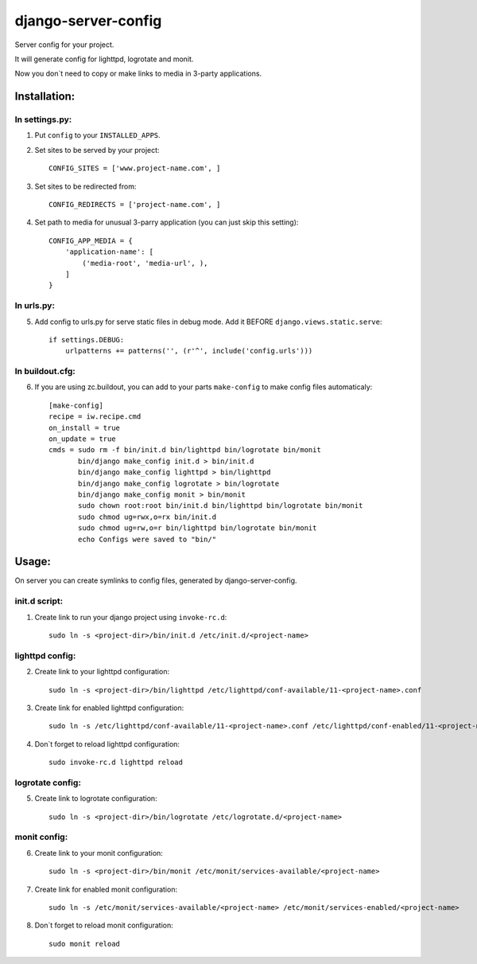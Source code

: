 ====================
django-server-config
====================

Server config for your project.

It will generate config for lighttpd, logrotate and monit.

Now you don`t need to copy or make links to media in 3-party applications.

Installation:
=============

In settings.py:
---------------

1. Put ``config`` to your ``INSTALLED_APPS``.

2. Set sites to be served by your project::

    CONFIG_SITES = ['www.project-name.com', ]

3. Set sites to be redirected from::

    CONFIG_REDIRECTS = ['project-name.com', ]

4. Set path to media for unusual 3-parry application (you can just skip this setting)::

    CONFIG_APP_MEDIA = {
        'application-name': [
            ('media-root', 'media-url', ),
        ]
    }

In urls.py:
-----------

5. Add config to urls.py for serve static files in debug mode. Add it BEFORE ``django.views.static.serve``::

    if settings.DEBUG:
        urlpatterns += patterns('', (r'^', include('config.urls')))


In buildout.cfg:
----------------

6. If you are using zc.buildout, you can add to your parts ``make-config`` to make config files automaticaly::

    [make-config]
    recipe = iw.recipe.cmd
    on_install = true
    on_update = true
    cmds = sudo rm -f bin/init.d bin/lighttpd bin/logrotate bin/monit
           bin/django make_config init.d > bin/init.d
           bin/django make_config lighttpd > bin/lighttpd
           bin/django make_config logrotate > bin/logrotate
           bin/django make_config monit > bin/monit
           sudo chown root:root bin/init.d bin/lighttpd bin/logrotate bin/monit
           sudo chmod ug=rwx,o=rx bin/init.d
           sudo chmod ug=rw,o=r bin/lighttpd bin/logrotate bin/monit
           echo Configs were saved to "bin/"

Usage:
======

On server you can create symlinks to config files, generated by django-server-config.

init.d script:
--------------

1. Create link to run your django project using ``invoke-rc.d``::

    sudo ln -s <project-dir>/bin/init.d /etc/init.d/<project-name>

lighttpd config:
----------------

2. Create link to your lighttpd configuration::

    sudo ln -s <project-dir>/bin/lighttpd /etc/lighttpd/conf-available/11-<project-name>.conf

3. Create link for enabled lighttpd configuration::

    sudo ln -s /etc/lighttpd/conf-available/11-<project-name>.conf /etc/lighttpd/conf-enabled/11-<project-name>.conf

4. Don`t forget to reload lighttpd configuration::

    sudo invoke-rc.d lighttpd reload

logrotate config:
-----------------

5. Create link to logrotate configuration::

    sudo ln -s <project-dir>/bin/logrotate /etc/logrotate.d/<project-name>

monit config:
-------------

6. Create link to your monit configuration::

    sudo ln -s <project-dir>/bin/monit /etc/monit/services-available/<project-name>

7. Create link for enabled monit configuration::

    sudo ln -s /etc/monit/services-available/<project-name> /etc/monit/services-enabled/<project-name>

8. Don`t forget to reload monit configuration::

    sudo monit reload


